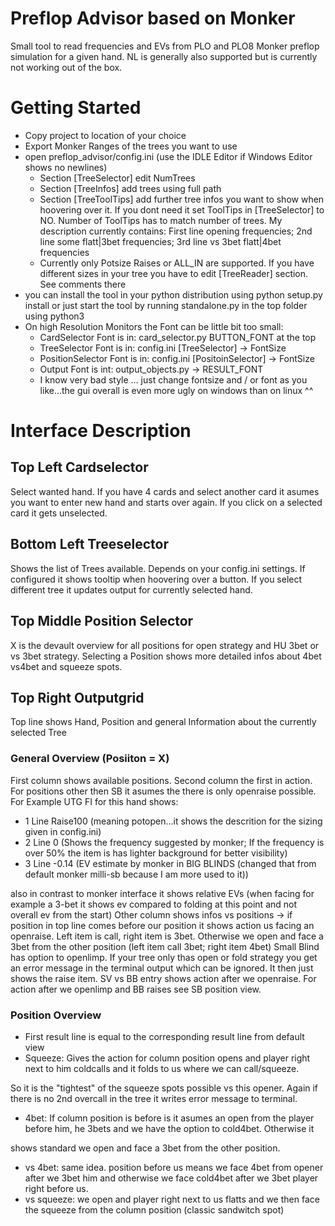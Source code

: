 #+STARTUP: inlineimages
#+OPTIONS:   H:5 num:t toc:t \n:nil @:t ::t |:t ^:nil -:t f:t *:t <:t
#+LATEX_CLASS: koma-article
#+LATEX_CLASS_OPTIONS: [times,10pt,listings-bw,microtype]
#+LATEX_HEADER: \setlength\parindent{0pt}
#+LATEX_HEADER: \usepackage{mathpazo}
#+LATEX_HEADER: \usepackage[margin=0.8in]{geometry}
#+Author: Johann
#+Date: [2018-10-14 So]
#+OPTIONS: toc:nil
* Preflop Advisor based on Monker

Small tool to read frequencies and EVs from PLO and PLO8 Monker preflop simulation for a given hand.
NL is generally also supported but is currently not working out of the box.

* Getting Started

- Copy project to location of your choice
- Export Monker Ranges of the trees you want to use
- open preflop_advisor/config.ini (use the IDLE Editor if Windows Editor shows no newlines)
  - Section [TreeSelector] edit NumTrees
  - Section [TreeInfos] add trees using full path
  - Section [TreeToolTips] add further tree infos you want to show when hoovering over it. 
    If you dont need it set ToolTips in [TreeSelector] to NO.
    Number of ToolTips has to match number of trees.
    My description currently contains: First line opening frequencies; 2nd line some flatt|3bet frequencies; 3rd line vs 3bet flatt|4bet frequencies
  - Currently only Potsize Raises or ALL_IN are supported. 
    If you have different sizes in your tree you have to edit [TreeReader] section. 
    See comments there
- you can install the tool in your python distribution using 
  python setup.py install
  or just start the tool by running standalone.py in the top folder using python3
- On high Resolution Monitors the Font can be little bit too small:
  - CardSelector Font is in: card_selector.py BUTTON_FONT at the top
  - TreeSelector Font is in: config.ini [TreeSelector] -> FontSize
  - PositionSelector Font is in: config.ini [PositoinSelector] -> FontSize
  - Output Font is int: output_objects.py -> RESULT_FONT
  - I know very bad style ... just change fontsize and / or font as you like...the gui overall is even more ugly on windows than on linux ^^

* Interface Description

#+ATTR_LaTeX: :width \textwidth
  [[/home/johann/code/preflop_advisor/README_20181014_124711_1482tCX.png]]

** Top Left Cardselector
Select wanted hand. If you have 4 cards and select another card it asumes you want to enter new hand and starts over again.
If you click on a selected card it gets unselected. 
** Bottom Left Treeselector
Shows the list of Trees available. Depends on your config.ini settings. If configured it shows tooltip when hoovering over a button.
If you select different tree it updates output for currently selected hand.
** Top Middle Position Selector
X is the devault overview for all positions for open strategy and HU 3bet or vs 3bet strategy.
Selecting a Position shows more detailed infos about 4bet vs4bet and squeeze spots.
** Top Right Outputgrid
Top line shows Hand, Position and general Information about the currently selected Tree
*** General Overview (Posiiton = X)
First column shows available positions. 
Second column the first in action. For positions other then SB it asumes the there is only openraise possible. 
For Example UTG FI for this hand shows: 
- 1 Line Raise100 (meaning potopen...it shows the descrition for the sizing given in config.ini)
- 2 Line 0 (Shows the frequency suggested by monker; If the frequency is over 50% the item is has lighter background for better visibility)
- 3 Line -0.14 (EV estimate by monker in BIG BLINDS (changed that from default monker milli-sb because I am more used to it))
also in contrast to monker interface it shows relative EVs (when facing for example a 3-bet it shows ev compared to folding at this point and not overall ev from the start)
Other column shows infos vs positions -> if position in top line comes before our position it shows action us facing an openraise. Left item is 
call, right item is 3bet. Otherwise we open and face a 3bet from the other position (left item call 3bet; right item 4bet)
Small Blind has option to openlimp. If your tree only thas open or fold strategy you get an error message in the terminal output which can be 
ignored. It then just shows the raise item. SV vs BB entry shows action after we openraise. For action after we openlimp and BB raises see SB position view.
*** Position Overview
- First result line is equal to the corresponding result line from default view
- Squeeze: Gives the action for column position opens and player right next to him coldcalls and it folds to us where we can call/squeeze. 
So it is the "tightest" of the squeeze spots possible vs this opener. Again if there is no 2nd overcall in the tree it writes error message to terminal.
- 4bet: If column position is before is it asumes an open from the player before him, he 3bets and we have the option to cold4bet. Otherwise it 
shows standard we open and face a 3bet from the other position.
- vs 4bet: same idea. position before us means we face 4bet from opener after we 3bet him and otherwise we face cold4bet after we 3bet player right before us.
- vs squeeze: we open and player right next to us flatts and we then face the squeeze from the column position (classic sandwitch spot)
 


  

